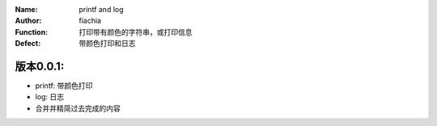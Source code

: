 :Name: printf and log
:Author: fiachia
:Function: 打印带有颜色的字符串，或打印信息
:Defect: 带颜色打印和日志

版本0.0.1:
##########
* printf: 带颜色打印
* log: 日志
* 合并并精简过去完成的内容
